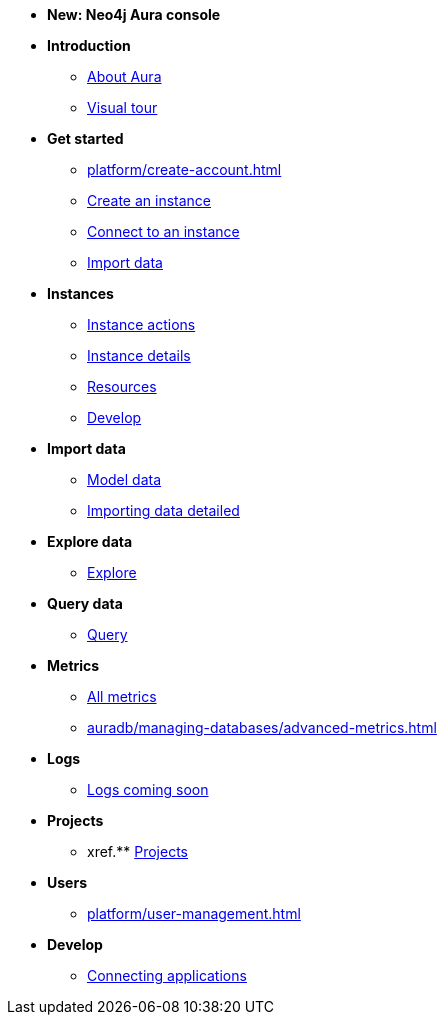 ////
Generic Start
////
* *New: Neo4j Aura console*

* **Introduction**
** xref:index.adoc[About Aura]
** xref:visual-tour/index.adoc[Visual tour]

* **Get started**
** xref:platform/create-account.adoc[]
** xref:auradb/getting-started/create-database.adoc[Create an instance]
** xref:auradb/getting-started/connect-database.adoc[Connect to an instance]
** xref:auradb/importing/importing-data.adoc[Import data]

* **Instances**
** xref:auradb/managing-databases/database-actions.adoc[Instance actions]
** xref:auradb/managing-databases/instance-details.adoc[Instance details]
** xref:auradb/managing-databases/instance-resources.adoc[Resources] 
** xref:auradb/managing-databases/develop.adoc[Develop] 

//(tapping on resources will take you to the metrics tab, and then I fully document the metrics tab further down and I link to that in my notes)

* **Import data**
** xref:auradb/importing/model-data.adoc[Model data]
** xref:auradb/importing/importing-data-detailed.adoc[Importing data detailed]

* **Explore data**
** xref:link-to-come-about-explore[Explore]
* **Query data**
** xref:auradb/getting-started/query-database.adoc[Query]

* **Metrics**
** xref:auradb/managing-databases/monitoring.adoc[All metrics]
** xref:auradb/managing-databases/advanced-metrics.adoc[]

* **Logs**
** xref:auradb/managing-databases/logs.adoc[Logs coming soon]

* **Projects**
** xref.** xref:projects.adoc[Projects]

* **Users**
** xref:platform/user-management.adoc[]

* **Develop**
** xref:auradb/connecting-applications/overview.adoc[Connecting applications]
////
AuraDB End
////
